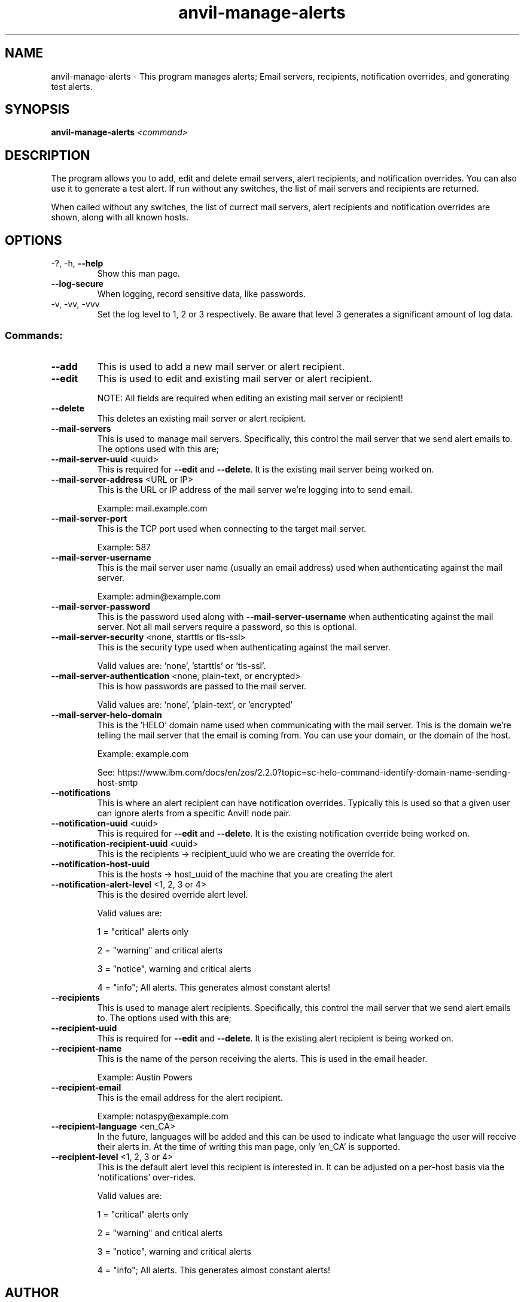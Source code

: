 .\" Manpage for the Anvil! server removal tool
.\" Contact mkelly@alteeve.com to report issues, concerns or suggestions.
.TH anvil-manage-alerts "8" "October 26 2022" "Anvil! Intelligent Availability™ Platform"
.SH NAME
anvil-manage-alerts \- This program manages alerts; Email servers, recipients, notification overrides, and generating test alerts.
.SH SYNOPSIS
.B anvil-manage-alerts 
\fI\,<command> \/\fR
.SH DESCRIPTION
The program allows you to add, edit and delete email servers, alert recipients, and notification overrides. You can also use it to generate a test alert. 
If run without any switches, the list of mail servers and recipients are returned. 

When called without any switches, the list of currect mail servers, alert recipients and notification overrides are shown, along with all known hosts.
.TP
.SH OPTIONS
.TP
\-?, \-h, \fB\-\-help\fR
Show this man page.
.TP
\fB\-\-log-secure\fR
When logging, record sensitive data, like passwords.
.TP
\-v, \-vv, \-vvv
Set the log level to 1, 2 or 3 respectively. Be aware that level 3 generates a significant amount of log data.
.SS "Commands:"
.TP
\fB\-\-add\fR 
This is used to add a new mail server or alert recipient.
.TP
\fB\-\-edit\fR 
This is used to edit and existing mail server or alert recipient.

NOTE: All fields are required when editing an existing mail server or recipient!
.TP
\fB\-\-delete\fR 
This deletes an existing mail server or alert recipient.
.TP
\fB\-\-mail-servers\fR 
This is used to manage mail servers. Specifically, this control the mail server that we send alert emails to. The options used with this are;
.TP
\fB\-\-mail-server-uuid\fR <uuid>
This is required for \fB\-\-edit\fR and \fB\-\-delete\fR. It is the existing mail server being worked on.
.TP
\fB\-\-mail-server-address\fR <URL or IP>
This is the URL or IP address of the mail server we're logging into to send email. 

Example: mail.example.com
.TP
\fB\-\-mail-server-port\fR 
This is the TCP port used when connecting to the target mail server.

Example: 587
.TP
\fB\-\-mail-server-username\fR 
This is the mail server user name (usually an email address) used when authenticating against the mail server.

Example: admin@example.com
.TP
\fB\-\-mail-server-password\fR 
This is the password used along with \fB\-\-mail-server-username\fR when authenticating against the mail server. Not all mail servers require a password, so this is optional.
.TP
\fB\-\-mail-server-security\fR <none, starttls or tls-ssl>
This is the security type used when authenticating against the mail server. 

Valid values are: 'none', 'starttls' or 'tls-ssl'.
.TP
\fB\-\-mail-server-authentication\fR <none, plain-text, or encrypted>
This is how passwords are passed to the mail server. 

Valid values are: 'none', 'plain-text', or 'encrypted'
.TP
\fB\-\-mail-server-helo-domain\fR 
This is the 'HELO' domain name used when communicating with the mail server. This is the domain we're telling the mail server that the email is coming from. You can use your domain, or the domain of the host.

Example: example.com

See: https://www.ibm.com/docs/en/zos/2.2.0?topic=sc-helo-command-identify-domain-name-sending-host-smtp
.TP
\fB\-\-notifications\fR 
This is where an alert recipient can have notification overrides. Typically this is used so that a given user can ignore alerts from a specific Anvil! node pair.
.TP
\fB\-\-notification-uuid\fR <uuid>
This is required for \fB\-\-edit\fR and \fB\-\-delete\fR. It is the existing notification override being worked on.
.TP
\fB\-\-notification-recipient-uuid\fR <uuid>
This is the recipients -> recipient_uuid who we are creating the override for.
.TP
\fB\-\-notification-host-uuid\fR 
This is the hosts -> host_uuid of the machine that you are creating the alert 
.TP
\fB\-\-notification-alert-level\fR <1, 2, 3 or 4>
This is the desired override alert level.

Valid values are: 

1 = "critical" alerts only

2 = "warning" and critical alerts

3 = "notice", warning and critical alerts

4 = "info"; All alerts. This generates almost constant alerts! 
.TP
\fB\-\-recipients\fR 
This is used to manage alert recipients. Specifically, this control the mail server that we send alert emails to. The options used with this are;
.TP
\fB\-\-recipient-uuid\fR 
This is required for \fB\-\-edit\fR and \fB\-\-delete\fR. It is the existing alert recipient is being worked on.
.TP
\fB\-\-recipient-name\fR 
This is the name of the person receiving the alerts. This is used in the email header.

Example: Austin Powers
.TP
\fB\-\-recipient-email\fR 
This is the email address for the alert recipient.

Example: notaspy@example.com
.TP
\fB\-\-recipient-language\fR <en_CA>
In the future, languages will be added and this can be used to indicate what language the user will receive their alerts in. At the time of writing this man page, only 'en_CA' is supported.
.TP
\fB\-\-recipient-level\fR <1, 2, 3 or 4>
This is the default alert level this recipient is interested in. It can be adjusted on a per-host basis via the 'notifications' over-rides.

Valid values are: 

1 = "critical" alerts only

2 = "warning" and critical alerts

3 = "notice", warning and critical alerts

4 = "info"; All alerts. This generates almost constant alerts! 
.TP
.SH AUTHOR
Written by Madison Kelly, Alteeve staff and the Anvil! project contributors.
.SH "REPORTING BUGS"
Report bugs to users@clusterlabs.org


", "download", "everywhere", "file", "is-script", "job-uuid", "rename", "to